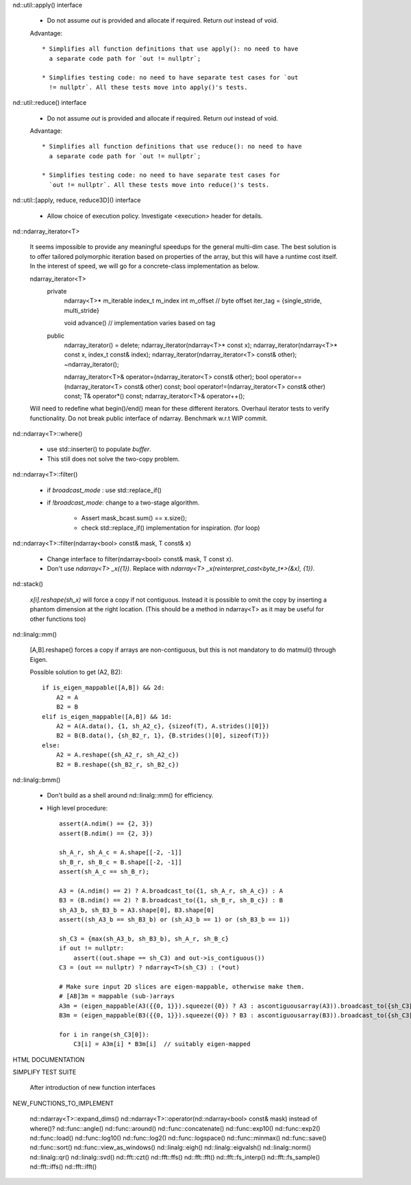 .. ############################################################################
.. TODO.rst
.. ========
.. Author : Sepand KASHANI [kashani.sepand@gmail.com]
.. ############################################################################


nd::util::apply() interface

    * Do not assume `out` is provided and allocate if required. Return `out`
      instead of void.

    Advantage::

        * Simplifies all function definitions that use apply(): no need to have
          a separate code path for `out != nullptr`;

        * Simplifies testing code: no need to have separate test cases for `out
          != nullptr`. All these tests move into apply()'s tests.

nd::util::reduce() interface

    * Do not assume `out` is provided and allocate if required.
      Return `out` instead of void.

    Advantage::

        * Simplifies all function definitions that use reduce(): no need to have
          a separate code path for `out != nullptr`;

        * Simplifies testing code: no need to have separate test cases for
          `out != nullptr`. All these tests move into reduce()'s tests.

nd::util::[apply, reduce, reduce3D]() interface

    * Allow choice of execution policy.
      Investigate <execution> header for details.

nd::ndarray_iterator<T>

    It seems impossible to provide any meaningful speedups for the general
    multi-dim case. The best solution is to offer tailored polymorphic iteration
    based on properties of the array, but this will have a runtime cost itself.
    In the interest of speed, we will go for a concrete-class implementation as
    below.

    ndarray_iterator<T>
        private
            ndarray<T>* m_iterable
            index_t m_index
            int m_offset  // byte offset
            iter_tag = {single_stride, multi_stride}

            void advance() // implementation varies based on tag

        public
            ndarray_iterator() = delete;
            ndarray_iterator(ndarray<T>* const x);
            ndarray_iterator(ndarray<T>* const x, index_t const& index);
            ndarray_iterator(ndarray_iterator<T> const& other);
            ~ndarray_iterator();

            ndarray_iterator<T>& operator=(ndarray_iterator<T> const& other);
            bool operator==(ndarray_iterator<T> const& other) const;
            bool operator!=(ndarray_iterator<T> const& other) const;
            T& operator*() const;
            ndarray_iterator<T>& operator++();

    Will need to redefine what begin()/end() mean for these different iterators.
    Overhaul iterator tests to verify functionality.
    Do not break public interface of ndarray.
    Benchmark w.r.t WIP commit.

nd::ndarray<T>::where()

    * use std::inserter() to populate `buffer`.

    * This still does not solve the two-copy problem.

nd::ndarray<T>::filter()

    * if `broadcast_mode` : use std::replace_if()

    * if `!broadcast_mode`: change to a two-stage algorithm.

        * Assert mask_bcast.sum() == x.size();

        * check std::replace_if() implementation for inspiration. (for loop)

nd::ndarray<T>::filter(ndarray<bool> const& mask, T const& x)

    * Change interface to filter(ndarray<bool> const& mask, T const x).

    * Don't use `ndarray<T> _x({1})`.
      Replace with `ndarray<T> _x(reinterpret_cast<byte_t*>(&x), {1})`.

nd::stack()

    `x[i].reshape(sh_x)` will force a copy if not contiguous. Instead it is
    possible to omit the copy by inserting a phantom dimension at the right
    location. (This should be a method in ndarray<T> as it may be useful for
    other functions too)

nd::linalg::mm()

    [A,B].reshape() forces a copy if arrays are non-contiguous, but this is not
    mandatory to do matmul() through Eigen.

    Possible solution to get (A2, B2)::

        if is_eigen_mappable([A,B]) && 2d:
            A2 = A
            B2 = B
        elif is_eigen_mappable([A,B]) && 1d:
            A2 = A(A.data(), {1, sh_A2_c}, {sizeof(T), A.strides()[0]})
            B2 = B(B.data(), {sh_B2_r, 1}, {B.strides()[0], sizeof(T)})
        else:
            A2 = A.reshape({sh_A2_r, sh_A2_c})
            B2 = B.reshape({sh_B2_r, sh_B2_c})

nd::linalg::bmm()

    * Don't build as a shell around nd::linalg::mm() for efficiency.

    * High level procedure::

        assert(A.ndim() == {2, 3})
        assert(B.ndim() == {2, 3})

        sh_A_r, sh_A_c = A.shape[[-2, -1]]
        sh_B_r, sh_B_c = B.shape[[-2, -1]]
        assert(sh_A_c == sh_B_r);

        A3 = (A.ndim() == 2) ? A.broadcast_to({1, sh_A_r, sh_A_c}) : A
        B3 = (B.ndim() == 2) ? B.broadcast_to({1, sh_B_r, sh_B_c}) : B
        sh_A3_b, sh_B3_b = A3.shape[0], B3.shape[0]
        assert((sh_A3_b == sh_B3_b) or (sh_A3_b == 1) or (sh_B3_b == 1))

        sh_C3 = {max(sh_A3_b, sh_B3_b), sh_A_r, sh_B_c}
        if out != nullptr:
            assert((out.shape == sh_C3) and out->is_contiguous())
        C3 = (out == nullptr) ? ndarray<T>(sh_C3) : (*out)

        # Make sure input 2D slices are eigen-mappable, otherwise make them.
        # [AB]3m = mappable (sub-)arrays
        A3m = (eigen_mappable(A3({{0, 1}}).squeeze({0}) ? A3 : ascontiguousarray(A3)).broadcast_to({sh_C3[0], sh_A_r, sh_A_c})
        B3m = (eigen_mappable(B3({{0, 1}}).squeeze({0}) ? B3 : ascontiguousarray(B3)).broadcast_to({sh_C3[0], sh_B_r, sh_B_c})

        for i in range(sh_C3[0]):
            C3[i] = A3m[i] * B3m[i]  // suitably eigen-mapped

HTML DOCUMENTATION

SIMPLIFY TEST SUITE

    After introduction of new function interfaces

NEW_FUNCTIONS_TO_IMPLEMENT

    nd::ndarray<T>::expand_dims()
    nd::ndarray<T>::operator(nd::ndarray<bool> const& mask) instead of where()?
    nd::func::angle()
    nd::func::around()
    nd::func::concatenate()
    nd::func::exp10()
    nd::func::exp2()
    nd::func::load()
    nd::func::log10()
    nd::func::log2()
    nd::func::logspace()
    nd::func::minmax()
    nd::func::save()
    nd::func::sort()
    nd::func::view_as_windows()
    nd::linalg::eigh()
    nd::linalg::eigvalsh()
    nd::linalg::norm()
    nd::linalg::qr()
    nd::linalg::svd()
    nd::fft::czt()
    nd::fft::ffs()
    nd::fft::fft()
    nd::fft::fs_interp()
    nd::fft::fs_sample()
    nd::fft::iffs()
    nd::fft::ifft()
